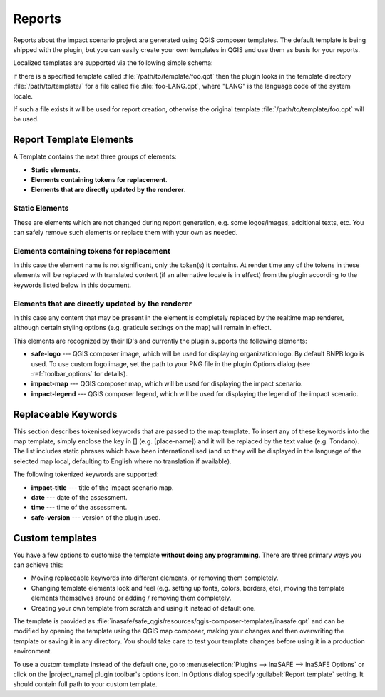 .. _toolbar_reports:

Reports
=======

Reports about the impact scenario project are generated using QGIS composer
templates.
The default template is being shipped with the plugin,
but you can easily create your own templates in QGIS and use them as basis for
your reports.

Localized templates are supported via the following simple schema:

if there is a specified template called
:file:`/path/to/template/foo.qpt` then the plugin looks in the template
directory :file:`/path/to/template/` for a file called file
:file:`foo-LANG.qpt`, where "LANG" is the language code of the system locale.

If such a file exists it will be used for report creation,
otherwise the original template
:file:`/path/to/template/foo.qpt` will be used.

Report Template Elements
------------------------

A Template contains the next three groups of elements:

* **Static elements**.
* **Elements containing tokens for replacement**.
* **Elements that are directly updated by the renderer**.

Static Elements
...............

These are elements which are not changed during report generation, e.g. some
logos/images, additional texts, etc. You can safely remove such elements or
replace them with your own as needed.

Elements containing tokens for replacement
..........................................

In this case the element name is not significant, only the token(s) it
contains. At render time any of the tokens in these elements will be replaced
with translated content (if an alternative locale is in effect) from the
plugin according to the keywords listed below in this document.

Elements that are directly updated by the renderer
..................................................

In this case any content that may be present in the element is completely
replaced by the realtime map renderer, although certain styling options
(e.g. graticule settings on the map) will remain in effect.

This elements are recognized by their ID's and currently the plugin supports
the following elements:

* **safe-logo** --- QGIS composer image, which will be used for displaying
  organization logo. By default BNPB logo is used. To use custom logo image,
  set the path to your PNG file in the plugin Options dialog (see
  :ref:`toolbar_options` for details).
* **impact-map** --- QGIS composer map, which will be used for displaying the
  impact scenario.
* **impact-legend** --- QGIS composer legend, which will be used for displaying
  the legend of the impact scenario.

Replaceable Keywords
--------------------

This section describes tokenised keywords that are passed to the map template.
To insert any of these keywords into the map template, simply enclose the
key in [] (e.g. [place-name]) and it will be replaced by the text value (e.g.
Tondano). The list includes static phrases which have been internationalised
(and so they will be displayed in the language of the selected map local,
defaulting to English where no translation if available).

The following tokenized keywords are supported:

* **impact-title** --- title of the impact scenario map.
* **date** --- date of the assessment.
* **time** --- time of the assessment.
* **safe-version** --- version of the plugin used.

Custom templates
----------------

You have a few options to customise the template **without doing any
programming**. There are three primary ways you can achieve this:

* Moving replaceable keywords into different elements, or removing them
  completely.
* Changing template elements look and feel (e.g. setting up fonts, colors,
  borders, etc), moving the template elements themselves around or
  adding / removing them completely.
* Creating your own template from scratch and using it instead of default one.

The template is provided as
:file:`inasafe/safe_qgis/resources/qgis-composer-templates/inasafe.qpt`
and can be modified by opening the template using the QGIS map composer,
making your changes and then overwriting the template or saving it in any
directory.
You should take care to test your template changes before using it in
a production environment.

To use a custom template instead of the default one,
go to :menuselection:`Plugins --> InaSAFE --> InaSAFE Options` or click on
the |project_name| plugin toolbar's options icon.
In Options dialog specify :guilabel:`Report template` setting.
It should contain full path to your custom template.
